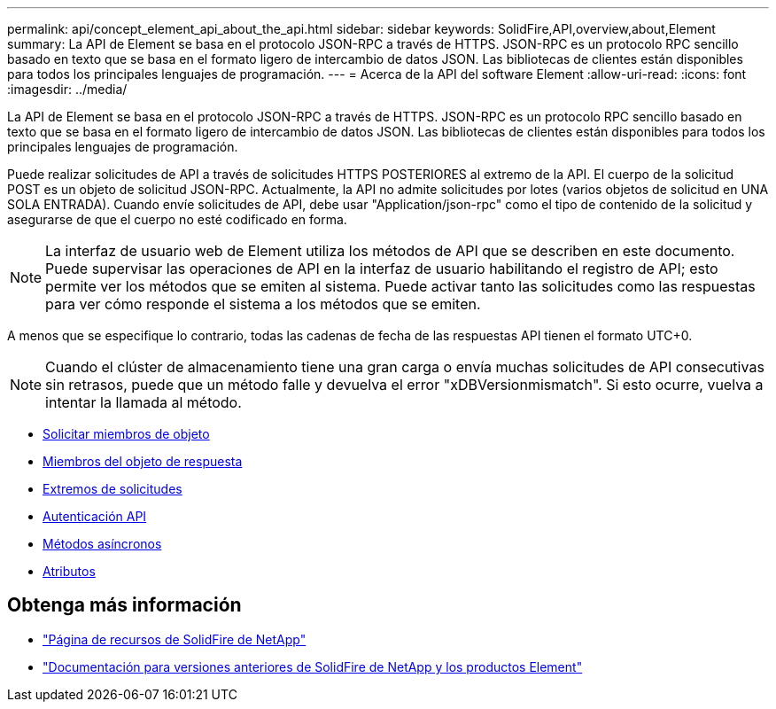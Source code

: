 ---
permalink: api/concept_element_api_about_the_api.html 
sidebar: sidebar 
keywords: SolidFire,API,overview,about,Element 
summary: La API de Element se basa en el protocolo JSON-RPC a través de HTTPS. JSON-RPC es un protocolo RPC sencillo basado en texto que se basa en el formato ligero de intercambio de datos JSON. Las bibliotecas de clientes están disponibles para todos los principales lenguajes de programación. 
---
= Acerca de la API del software Element
:allow-uri-read: 
:icons: font
:imagesdir: ../media/


[role="lead"]
La API de Element se basa en el protocolo JSON-RPC a través de HTTPS. JSON-RPC es un protocolo RPC sencillo basado en texto que se basa en el formato ligero de intercambio de datos JSON. Las bibliotecas de clientes están disponibles para todos los principales lenguajes de programación.

Puede realizar solicitudes de API a través de solicitudes HTTPS POSTERIORES al extremo de la API. El cuerpo de la solicitud POST es un objeto de solicitud JSON-RPC. Actualmente, la API no admite solicitudes por lotes (varios objetos de solicitud en UNA SOLA ENTRADA). Cuando envíe solicitudes de API, debe usar "Application/json-rpc" como el tipo de contenido de la solicitud y asegurarse de que el cuerpo no esté codificado en forma.


NOTE: La interfaz de usuario web de Element utiliza los métodos de API que se describen en este documento. Puede supervisar las operaciones de API en la interfaz de usuario habilitando el registro de API; esto permite ver los métodos que se emiten al sistema. Puede activar tanto las solicitudes como las respuestas para ver cómo responde el sistema a los métodos que se emiten.

A menos que se especifique lo contrario, todas las cadenas de fecha de las respuestas API tienen el formato UTC+0.


NOTE: Cuando el clúster de almacenamiento tiene una gran carga o envía muchas solicitudes de API consecutivas sin retrasos, puede que un método falle y devuelva el error "xDBVersionmismatch". Si esto ocurre, vuelva a intentar la llamada al método.

* xref:reference_element_api_request_object_members.adoc[Solicitar miembros de objeto]
* xref:reference_element_api_response_object_members.adoc[Miembros del objeto de respuesta]
* xref:concept_element_api_request_endpoints.adoc[Extremos de solicitudes]
* xref:concept_element_api_authentication.adoc[Autenticación API]
* xref:concept_element_api_asynchronous_methods.adoc[Métodos asíncronos]
* xref:reference_element_api_attributes.adoc[Atributos]




== Obtenga más información

* https://www.netapp.com/data-storage/solidfire/documentation/["Página de recursos de SolidFire de NetApp"^]
* https://docs.netapp.com/sfe-122/topic/com.netapp.ndc.sfe-vers/GUID-B1944B0E-B335-4E0B-B9F1-E960BF32AE56.html["Documentación para versiones anteriores de SolidFire de NetApp y los productos Element"^]

